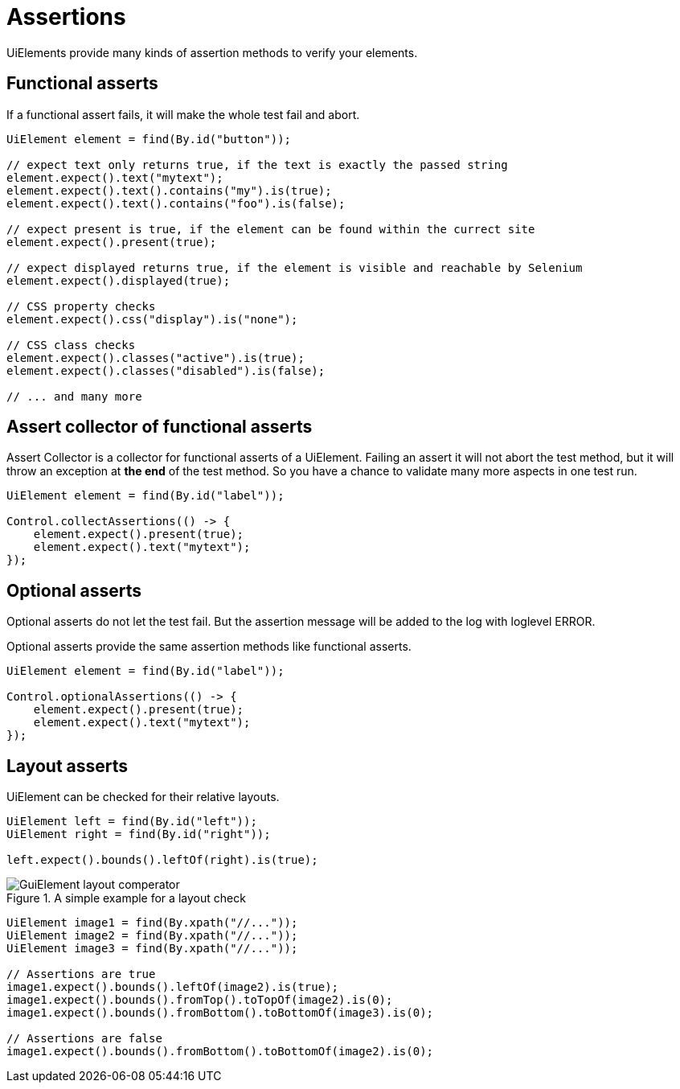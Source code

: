 = Assertions

UiElements provide many kinds of assertion methods to verify your elements.

== Functional asserts

If a functional assert fails, it will make the whole test fail and abort.

[source,java]
----
UiElement element = find(By.id("button"));

// expect text only returns true, if the text is exactly the passed string
element.expect().text("mytext");
element.expect().text().contains("my").is(true);
element.expect().text().contains("foo").is(false);

// expect present is true, if the element can be found within the currect site
element.expect().present(true);

// expect displayed returns true, if the element is visible and reachable by Selenium
element.expect().displayed(true);

// CSS property checks
element.expect().css("display").is("none");

// CSS class checks
element.expect().classes("active").is(true);
element.expect().classes("disabled").is(false);

// ... and many more
----

== Assert collector of functional asserts

Assert Collector is a collector for functional asserts of a UiElement. Failing an assert it will not abort the test method, but it will throw an exception at *the end* of the test method. So you have a chance to validate many more aspects in one test run.

[source,java]
----
UiElement element = find(By.id("label"));

Control.collectAssertions(() -> {
    element.expect().present(true);
    element.expect().text("mytext");
});
----

== Optional asserts

Optional asserts do not let the test fail. But the assertion message will be added to the log with loglevel ERROR.

Optional asserts provide the same assertion methods like functional asserts.

[source,java]
----
UiElement element = find(By.id("label"));

Control.optionalAssertions(() -> {
    element.expect().present(true);
    element.expect().text("mytext");
});
----

== Layout asserts

UiElement can be checked for their relative layouts.

[source,java]
----
UiElement left = find(By.id("left"));
UiElement right = find(By.id("right"));

left.expect().bounds().leftOf(right).is(true);
----

.A simple example for a layout check
image::GuiElement_layout_comperator.png[]

[source,java]
----
UiElement image1 = find(By.xpath("//..."));
UiElement image2 = find(By.xpath("//..."));
UiElement image3 = find(By.xpath("//..."));

// Assertions are true
image1.expect().bounds().leftOf(image2).is(true);
image1.expect().bounds().fromTop().toTopOf(image2).is(0);
image1.expect().bounds().fromBottom().toBottomOf(image3).is(0);

// Assertions are false
image1.expect().bounds().fromBottom().toBottomOf(image2).is(0);
----
